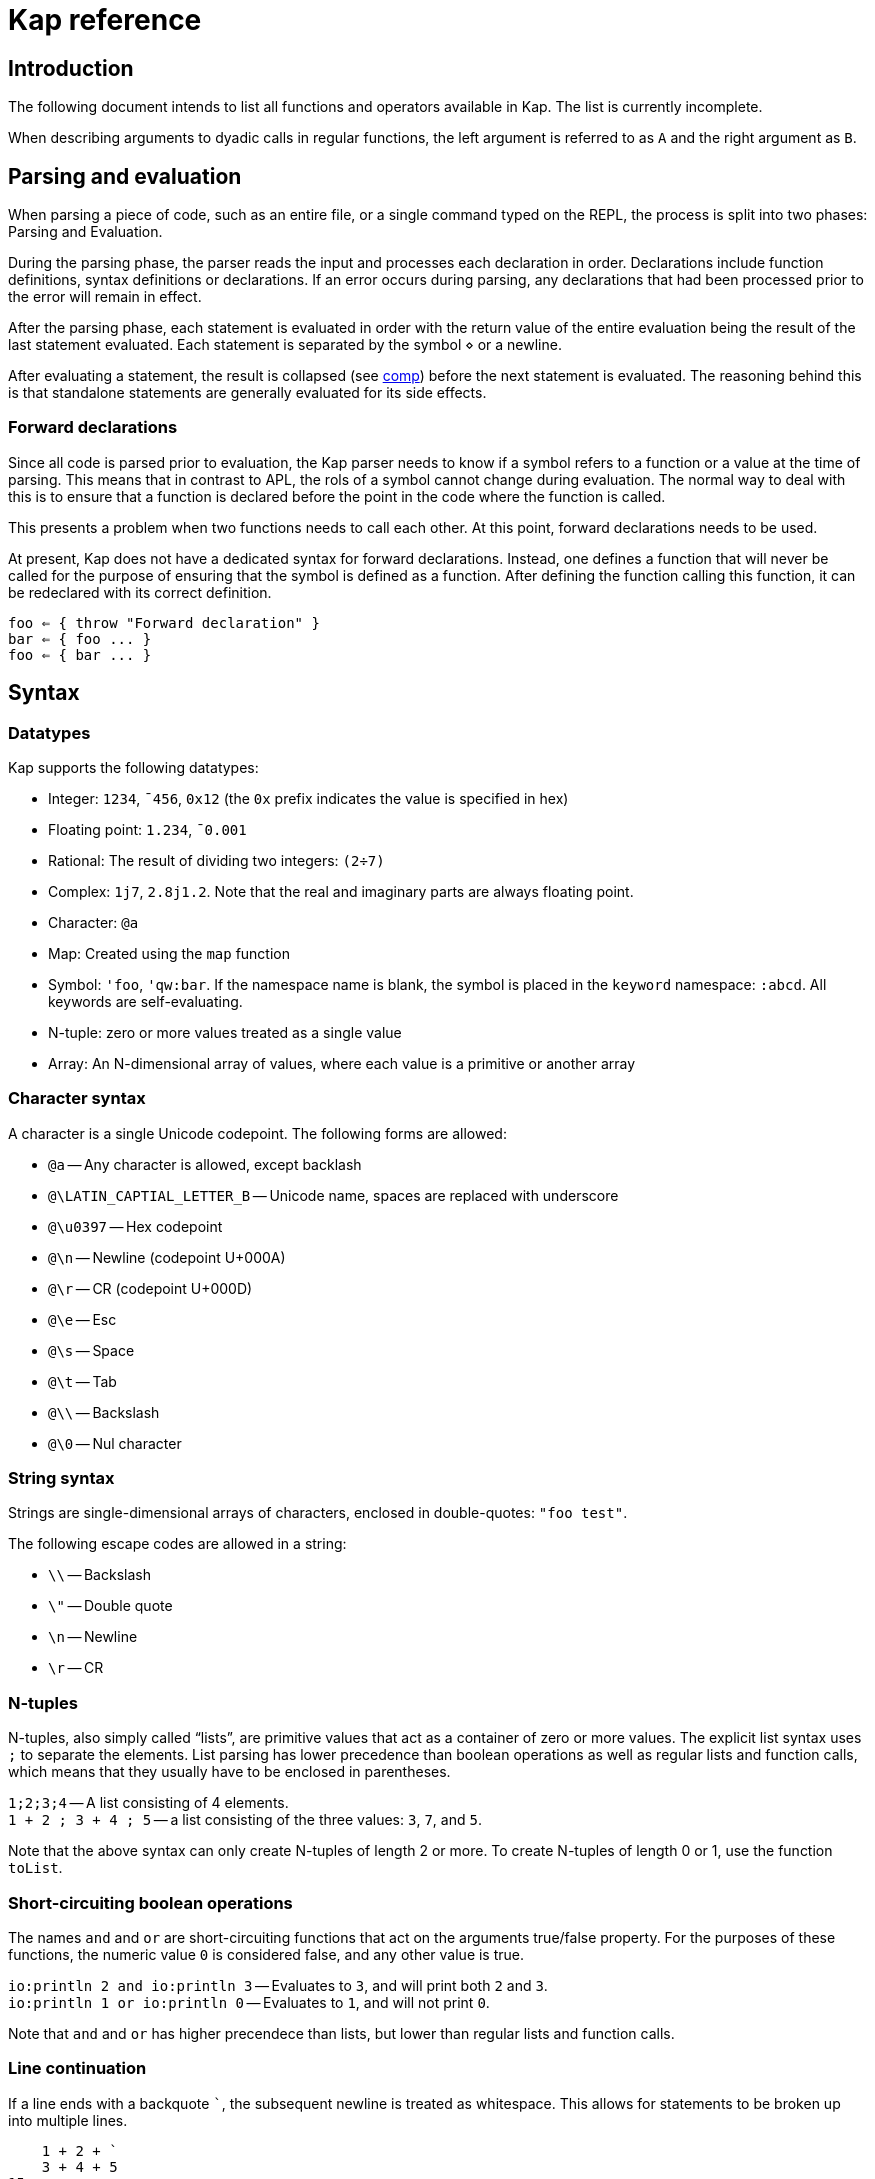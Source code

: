= Kap reference
:experimental:

:toc:

== Introduction

The following document intends to list all functions and operators available in Kap.
The list is currently incomplete.

When describing arguments to dyadic calls in regular functions, the left argument is referred to as `A` and the right argument as `B`.

== Parsing and evaluation

When parsing a piece of code, such as an entire file, or a single command typed on the REPL, the process is split into two phases: Parsing and Evaluation.

During the parsing phase, the parser reads the input and processes each declaration in order.
Declarations include function definitions, syntax definitions or declarations.
If an error occurs during parsing, any declarations that had been processed prior to the error will remain in effect.

After the parsing phase, each statement is evaluated in order with the return value of the entire evaluation being the result of the last statement evaluated.
Each statement is separated by the symbol `⋄` or a newline.

After evaluating a statement, the result is collapsed (see <<comp,comp>>) before the next statement is evaluated.
The reasoning behind this is that standalone statements are generally evaluated for its side effects.

=== Forward declarations

Since all code is parsed prior to evaluation, the Kap parser needs to know if a symbol refers to a function or a value at the time of parsing.
This means that in contrast to APL, the rols of a symbol cannot change during evaluation.
The normal way to deal with this is to ensure that a function is declared before the point in the code where the function is called.

This presents a problem when two functions needs to call each other.
At this point, forward declarations needs to be used.

At present, Kap does not have a dedicated syntax for forward declarations.
Instead, one defines a function that will never be called for the purpose of ensuring that the symbol is defined as a function.
After defining the function calling this function, it can be redeclared with its correct definition.

----
foo ⇐ { throw "Forward declaration" }
bar ⇐ { foo ... }
foo ⇐ { bar ... }
----

== Syntax

=== Datatypes

Kap supports the following datatypes:

- Integer: `1234`, `¯456`, `0x12` (the `0x` prefix indicates the value is specified in hex)
- Floating point: `1.234`, `¯0.001`
- Rational: The result of dividing two integers: `(2÷7)`
- Complex: `1j7`, `2.8j1.2`.
Note that the real and imaginary parts are always floating point.
- Character: `@a`
- Map: Created using the `map` function
- Symbol: `'foo`, `'qw:bar`.
If the namespace name is blank, the symbol is placed in the `keyword` namespace: `:abcd`.
All keywords are self-evaluating.
- N-tuple: zero or more values treated as a single value
- Array: An N-dimensional array of values, where each value is a primitive or another array

=== Character syntax

A character is a single Unicode codepoint.
The following forms are allowed:

- `@a` -- Any character is allowed, except backlash
- `@\LATIN_CAPTIAL_LETTER_B` -- Unicode name, spaces are replaced with underscore
- `@\u0397` -- Hex codepoint
- `@\n` -- Newline (codepoint U+000A)
- `@\r` -- CR (codepoint U+000D)
- `@\e` -- Esc
- `@\s` -- Space
- `@\t` -- Tab
- `@\\` -- Backslash
- `@\0` -- Nul character

=== String syntax

Strings are single-dimensional arrays of characters, enclosed in double-quotes: `"foo test"`.

The following escape codes are allowed in a string:

- `\\` -- Backslash
- `\"` -- Double quote
- `\n` -- Newline
- `\r` -- CR

=== N-tuples

N-tuples, also simply called "`lists`", are primitive values that act as a container of zero or more values.
The explicit list syntax uses `;` to separate the elements.
List parsing has lower precedence than boolean operations as well as regular lists and function calls, which means that they usually have to be enclosed in parentheses.

`1;2;3;4` -- A list consisting of 4 elements. +
`1 + 2 ; 3 + 4 ; 5` -- a list consisting of the three values: `3`, `7`, and `5`.

Note that the above syntax can only create N-tuples of length 2 or more.
To create N-tuples of length 0 or 1, use the function `toList`.

=== Short-circuiting boolean operations

The names `and` and `or` are short-circuiting functions that act on the arguments true/false property.
For the purposes of these functions, the numeric value `0` is considered false, and any other value is true.

`io:println 2 and io:println 3` -- Evaluates to `3`, and will print both `2` and `3`. +
`io:println 1 or io:println 0` -- Evaluates to `1`, and will not print `0`.

Note that `and` and `or` has higher precendece than lists, but lower than regular lists and function calls.

=== Line continuation

If a line ends with a backquote `+`+`, the subsequent newline is treated as whitespace.
This allows for statements to be broken up into multiple lines.

----
    1 + 2 + `
    3 + 4 + 5
15
----

== Syntactic elements

=== Symbols

Symbols are used to name objects in Kap.
The name of a symbol consists of one or more non-space Unicode characters.
Some examples include:

- `+`
- `foo`
- `列表`

All symbols belong to a namespace.
A namespace is a grouping of symbols.
When parsing a symbol, the namespace can be explicitly specified by prefixing the symbol name with the namspace name, separated by a `:`.
Examples:

- `default:foo`
- `math:sin`
- `abc:bar`

If the namespace is blank, it is assumed to be `keyword`.
Any symbol in the `keyword` namespace acts as a variable that returns the symbol itself.

When looking up a symbol without a namespace, the symbol is searched in the following order:

- Check if the symbol is already interned in the current namespace
- Search all imported namespaces for an external symbol
- Intern the symbol in the current namespace

A symbol can be marked as "`single character`", in which case it will always parse as a single symbol.
For example, the symbol `÷` is a single character symbol.
Because of this, the sequence `÷÷` are two separate symbols, instead of a single symbol consisting of two characters.

The declaration `:singleCharExported` can be used to declare a symbol to be single character.
See <<singleCharExported,:singleCharExported>> for details.

=== `⍝`: Comments

The `⍝` character indicates the start of a comment.
Everything until the next newline will be ignored.

=== `∇`: Function definition

The symbol `∇` is used to define global functions.
The general form is:

----
∇ header {
  body
}
----

The last evaluated form in `body` is returned from the function.

The `header` has the following possible forms:

- `name` -- Declare a function named `name`.
In `body`, the left argument is accessed using `⍺` and the right argument using `⍵`.
- `name x` -- The right argument is accessed using the name `x`.
The left argument is not accessible.
- `x name y` -- The left argument is accessed using the name `x`, and the right argument has the name `y`.
- `(a;b) name (d;e)` -- The left and right arguments are assumed to be n-tuples and are destructured prior to evaluating the body.
- `(a name) x` -- Monadic operator deriving a monadic function.
- `x (a name b) y` -- Dyadic operator deriving a dyadic function.

When declaring an operator, the function arguments are passed as function objects, and needs to be applied using the function application operation: `⍞`.

To declare a monadic function that returns the argument + 1:

----
∇ foo x {
  x+1
}
----

To declare an operator that adds 100 to the result of evaluating the function after adding 1 to the argument:

----
∇ (a foo) x {
  result ← ⍞a 1+x
  100 + result
}
----

=== `⇐`: Local function declaration

The symbol `⇐` is used to declare lexically scoped local functions.
It has the following general form:

----
foo ⇐ fn
----

Where `fn` can be any function as it appears in an expression.
This includes:

- Plain functions: `+`
- Function compositions: `+-`
- Dfns: `{ body }`
- Function reference applications: `⍞name`

The declared function has the normal lexical scope, which is the same as any variable declared in the same scope.
Local functions also has access to any variables visible within its scope.

=== `λ`: Create function reference

The `λ` symbol is used to create a function reference from a function.
The syntax is: `λ fn` where `fn` is any function as it appears in an expression.

The return value is a primitive value which behaves just like any primitive.
It can be passed to other functions, and be members of arrays.

When creating a function reference, the function captures any lexical bindings references from within the function.
These bindings remain valid even after the scope is exited.

To call a function from a function reference, use the apply symbol: `⍞`.
Please see the documentation for this symbol for more information.

=== `⍞`: Apply function from function reference

The `⍞` is used to call a function given its function reference.
It can take any of the following forms:

- `⍞ variable` -- Calls the function reference stored in variable `variable`.
- `⍞(expression)` -- `expresion` is evaluated to return a function reference which is subsequently called.

== Parser directives

=== `use`: Load source file

Format: `use("filename")`

When the parser sees a use statement, the file is looked up and loaded as a separate parse unit.
Any changes to the default namespace made while processing the file will be reverted once parsing of the file is complete.

=== `import`: Import symbols into current namespace

Format: `import("namespace")`

This statement makes all exported symbols from `namespace` visible in the current namespace without the need to specify the namespace explicitly.

=== `namespace`: Change default namespace

Format: `namespace("namespace")`

Set `namespace` as the default namespace for this parse unit.

=== `declare`: Declare symbol parameters

The `declare` statement is used to control various aspects of symbols.

==== `:export`: Declare a symbol as exported

Format: `declare(:export sym)`

Declares one or more symbols as exported. `sym` is either a single symbol or a space-spearated list of symbols within parentheses, for example: `(foo bar)`.

Symbols that are declared as exported will be accessible from the local namespace after performing an `import`.

==== `:const`: Declare a variable as constant

Format: `declare(:const sym)`

This statement indicates that `sym` should not be modifiable.
An attempt to modify such values will raise an error.

[#singleCharExported]
==== `:singleCharExported`: Parse symbol as single character

Format: `declare(:singleCharExported "S")`

The argument `S` must be a single character.
This statement tells the tokeniser that the given character should not form part of a word, but always be parsed as a single symbol.
This allows single-symbol names to be written without needing to be delimited with spaces.

This declaration also marks the symbol as being exported.

== Scalar functions

All scalar functions are evaluated in the same way.
For monadic invocations, the return value has the same shape as the argument, with the function being recursively applied to any non-primitive element in the input array.

For dyadic invocations, both arguments must have the same dimensions, or at least one of the arguments must be a scalar.
If the arguments have matching dimensions, the operation is applied pairwise.
If one of the arguments is a scalar, that scalar is applied together with each element in the other argument.

When performing scalar operation between different numeric types, the standard conversion rules apply, unless documented to do something different.
The rules are iterated from top to bottom, stopping after the first match:

- Any argument is complex - Complex
- Any argument is floating point - Floating point
- Any argument is rational - Rational
- Both arguments are integer - integer
- Both arguments are character - Character
- Raise an error

=== `+`: Add/Conjugate

==== Monadic: Conjugate

When called monadically, `+` performs the complex conjugate operation.
This operation reverses the sign of the imaginary part.
For real numbers, the operation simply returns the argument.

`+2` => `2`

==== Dyadic: Add

When called dyadically, this function adds the two arguments.
If one of the arguments is a character, the other argument must be a real number which is truncated to an integer and added to the Unicode value of the character, returning a new character.

`1+4` => `5` +
`0.0+5` => `5.0` +
`1j2 + 6j7` => `7.0J9.0` +
`@f + 1` => `@g`

=== `-`: Subtract/negate

==== Monadic: Negate

Negate the argument.

`-2` => `¯2` +
`-(¯2)` => `2` +
`-4j9` => `-4.0J-9.0`

==== Dyadic: Subtract

Subtract `B` from `A`.

`8-1` => `7`

Subtracting a character from another character will return the difference between taking the Unicode codepoint into consideration.
The most useful use of this is to subtract the nul symbol, `@\0`, from a character to obtain the Unicode codepoint as an integer: `@a - @\0` returns 97.

=== `×`: Multiply/angle

==== Monadic: Angle

For real values, return the values 1, 0 or -1 if the argument is positive, zero or negative respectively.
For complex arguments, return a value with magnitude 1 having the same angle.

`×2` => `1`

https://aplwiki.com/wiki/Signum[APLWiki description]

==== Dyadic: Multiply

Multiply `A` with `B`.

https://aplwiki.com/wiki/Times[APLWiki description]

=== `÷`: Divide/reciprocal

==== Monadic: Reciprocal

Return the reciprocal of the argument.

==== Dyadic: Divide

Divide `A` with `B`.

=== `|`: Mod/magnitude

==== Monadic: Magnitude

Returns the magnitude of the argument.
For real numbers, this is simply the absolute value.
For complex numbers, it's the length of the vector from the origin to the value.

`|3` => `3` +
`|¯4` => `4`

==== Dyadic: Modulo

Returns the value of `B` mod `A`.
Note that the order of the arguments is reversed compared to the similar function in most programming languages.

*TODO:* Describe the behaviour of complex mod

`2|5` => `1`

https://aplwiki.com/wiki/Residue[APLWiki description]

=== `⋆`: Power

==== Monadic: Power

Return e to the power of the argument.

==== Dyadic: Power with base

Return `A` to the power of `B`.

=== `⍟`: Log

==== Monadic: Natural logarithm

Return log(A).

==== Dyadic: Log base A

Return the base `A` logarithm of `B`.

=== `=`: Equals

==== Dyadic: Equals

Return 1 if `A` and `B` are equal, otherwise return 0.

Note that this function is a scalar function, meaning that arrays are compared element-wise.
To compare arrays for equality, use `≡`.

`10=10` => `1` +
`10=11` => `0` +
`1 2 3 = 1 3 4` => `1 0 0`

=== `≠`: Not equals

==== Dyadic: Not equals

Return 1 if `A` and `B` are not equal, otherwise return 0.

Note that this function is a scalar function, meaning that arrays are compared element-wise.
To compare arrays , use `≢`.

`10≠11` => `1` +
`3 3 4 4 ≠ 4 4 4 3` => `0 0 1 0`

=== `<`: Less than/increase rank

==== Monadic: Increase rank

When called monadically, this function performs the non-scalar operation "`increase rank`".
This function resizes the argument to a new array with a new dimension of size 1 added as an initial dimension.

The functionality is equivalent to `(1,⍴A) ⍴ A`

==== Dyadic: Less than

Return 1 if `A` is less than `B`.

Note that this function is a scalar function, meaning that arrays are compared element-wise.
To compare arrays, use `cmp`.

=== `>`: Greater than/decrease rank

==== Monadic: Increase rank

When called monadically, this function performs the non-scalar operation "`decrease rank`".
This function removes the major axis from the argument, and resizes the next axis to be the size of the first two axes multiplied together.

In other words, this function performs the following operation: `((×/2↑⍴A),2↓⍴A) ⍴ A` for arrays of 2 or more dimensions.
When called on arrays of 1 or 0 dimensions, this function returns its argument.

==== Dyadic: Greater than

Return 1 if `A` is less than `B`.

Note that this function is a scalar function, meaning that arrays are compared element-wise.
To compare arrays, use `cmp`.

=== `≤`: Less than or equal

==== Dyadic: Less than or equal

Return 1 if `A` is less than or equal to `B`.

Note that this function is a scalar function, meaning that arrays are compared element-wise.
To compare arrays, use `cmp`.

=== `≥`: Greater than or equal

==== Dyadic: Greater than or equal

Return 1 if `A` is greater than or equal to `B`.

Note that this function is a scalar function, meaning that arrays are compared element-wise.
To compare arrays, use `cmp`.

=== `∧`: Logical and

==== Dyadic: Logical and

Returns 1 if `A` and `B` are 1. If the arguments are not 0 or 1, raise an error.

`0∧1` => `0` +
`1∧0 1 0 0` => `0 1 0 0` +
`1∧@a` => Error: Invalid type +
`0∧3` => Error: Only 0 and 1 are allowed arguments

*Compatibility note:* APL uses ∧ to represent the least common multiple (LCM) operation.
This function is available in Kap as `math:lcm`.

=== `∨`: Logical or

==== Dyadic: Logical or

Returns 1 if either `A` or `B` are 1. If the arguments are not 0 or 1, raise an error.

`0∨0` => `0` +
`1∨1` => `1`

*Compatibility note:* APL uses ∨ to represent the greatest common divisor (GCD) operation.
This function is available in Kap as `math:gcd`.

=== `⍲`: Logical nand

==== Dyadic: Logical nand

Returns 0 if `A` and `B` are 1, otherwise return 1. This function is equivalent to `~A∧B`.

=== `⍱`: Logical nor

==== Dyadic: Logical nor

Returns 0 if either `A` or `B` are 1, otherwise return 1. This function is equivalent to `~A∨B`.

=== `∼`: Logical not/Without

==== Monadic: Logical not

Returns `1` if the argument is `0`, and vice versa.
If the argument is not 0 or 1, raise an error.

==== Dyadic: Without

This is a non-scalar function.
Returns `B` with all instances in `A` removed.

`1 2 3 4 5 6 ~ 3 6` => `1 2 4 5`

=== `√`: Square root

==== Monadic: Square root

Computes the square root of the argument.

==== Dyadic: Root of base

Computes the `A` root of `B`.

=== `⌊`: Min/Floor

==== Monadic: Floor

Returns the largest integer which is less than or equal to the argument.

*Compatibility note:* This function is not defined for complex numbers.
To access the APL-compatible complex floor operation, use `floorc`.

==== Dyadic: Min

Returns the smallest of `A` and `B`.

=== `⌈`: Max/Ceiling

==== Monadic: Ceiling

Returns the smallest integer which is greater than than or equal to the argument.

*Compatibility note:* This function is not defined for complex numbers.
To access the APL-compatible complex ceiling operation, use `ceilc`.

==== Dyadic: Max

Returns the largest of `A` and `B`.

=== `!`: Binomial/Gamma

==== Monadic: Gamma

Computes the result of the gamma function on `A`.

==== Dyadic: Binomial

Computes the result of the binomial function on `A` and `B`.

=== `floorc`: Complex floor

==== Monadic: Complex floor

Computes the complex floor of the argument.

=== `ceilc`: Complex ceiling

==== Monadic: Complex ceiling

Computes the complex ceiling of the argument.

== Object comparison functions

=== `≡`: Compare equal/depth

==== Monadic: Depth

Returns the depth of the argument.
The depth is defined as being the largest number of recursively enclosed arrays.

`≡(1 2 3) (4 5 6) (7 8 (9 10))` => `3` +
`≡2` => `0`

==== Dyadic: Compare equals

Returns `1` if `A` and `B` are equal.
For arrays, this means that both arrays have the same shape, and each element in `A` also compares equal to the same element in `B`.

=== `≢`: Compare not equals/size of major axis

==== Monadic: Size of major axis

Return the size of the first dimension.
This is equivalent to `↑⍴A`.

`≢ 3` => 0 +
`≢ 1 2 3` => 3 +
`≢ 3 5 ⍴ ⍳15` => 3 +

==== Dyadic: Compare not equals

Returns `1` if `A` and `B` are not equal.

=== `cmp`: Compare

==== Dyadic: Compare

Compare `A` and `B`.
Returns `-1` if `A` is less than `B`, `0` if they are equal or `1` if `A` is greater than `B`.

== Structural functions

Structural functions are generally defined to be any function that does not obey the general roles of scalar functions.
Their return values may have a very different structure than its argument.

=== `⊢`: Identity/Right

==== Monadic: Identity

Returns the argument itself.

`⊢123` => `123`

==== Dyadic: Right

Returns the right argument

`1⊢2` => `2`

=== `⊣`: Identity/Left

==== Monadic: Identity

Returns the argument itself.

`⊢123` => `123`

==== Dyadic: Left

Returns the left argument

`1⊢2` => `1`

=== `⌷`: Index lookup

TODO

https://aplwiki.com/wiki/Index_(function)[APLWiki description]

=== `⊂`: Enclose/Paritioned enclose

TODO

=== `⊃`: Disclose/Pick

==== Monadic: Disclose/Mix

If the argument is enclosed (i.e. an array of rank 0), the `⊃` function returns the array element:

----
    x ← ⊂"abc"
    ⊃ x
"abc"
----

If `⊃` is called on an array, it performs the standard APL mix operation.
If the lengths of the subarrays don't match, the resulting array will have the size of the largest subarray, with the shorter ones filled in with the default element of the array (normally 0).

----
    ⊃ (1 2 3) (6 7 8 9 10)
┌→─────────┐
↓1 2 3 0  0│
│6 7 8 9 10│
└──────────┘
----

https://aplwiki.com/wiki/Mix[APLWiki description]

==== Dyadic: Pick

Pick an element from `B` based on the specification in `A`.
The left argument can be seen as a chain of coordinates to find an element in a (possibly nested) array.
In its simplest form, it can be used to pick out a single element from a single-dimensional array:

----
    2 ⊃ 10 11 12
12
----

If more than one value is given, it is used to recursively find nested array elements:

----
    1 2 ⊃ (1 2 3) (4 5 6)
6
----

If the array being searched has more dimensions, one provides the full coordinates instead of just single elements:

----
    (1 0) 1 ⊃ 2 2 ⍴ (1 2 3) (4 5 6) (7 8 9) (10 11 12)
8
----

=== `,`: Concatenate/Ravel

TODO

=== `⍪`: Concatenate first axis/Table

TODO

=== `↑`: Take/Take first

==== Monadic: Take first

Returns the first element in the argument.
If the argument is a scalar value, reurn the argument itself.

----
    ↑ 10 11 12
10
----

==== Dyadic: Take

Take some number of values from each axis. `A` is an array of integers whose length is less than or equal to the rank of `B`.
For each axis, the corresponding value in `A` represents the number of values to take from the start of that axis, if the value is negative, the absolute of the value is computed and that number of values is taken from the end of the axis.

If the length of `A` is less than the rank of `B`, all values are taken from the remaining axes.

----
    2 3 4 ↑ 5 5 5 ⍴ ⍳125
┌┌→──────────┐
│↓ 0  1  2  3│
││ 5  6  7  8│
││10 11 12 13│
│├→──────────┤
│↓25 26 27 28│
││30 31 32 33│
││35 36 37 38│
└└───────────┘
----

=== `↓`: Drop/Drop first

==== Monadic: Drop first

This function is only defined for 1-dimensional arrays.
Removes first element from the array.

----
    ↓ 10 11 12
11 12
----

==== Dyadic: Drop

Drop some number of values from each axis. `A` is an array of integers wholse length is less than or equal to the rank of `B`.
For each axis, the corresponding value in `A` represents the number of elements to drop from the beginning of the axis, or, if the value is negative, the absolute of the value represents the number of elements to drop from the end of the axis.

If the length of `A` is less than the rank of `B`, the remaining values are set to 0.

=== `?`: Random

TODO

=== `⌽`: Rotate horizontally/Reverse horizontally

TODO

https://aplwiki.com/wiki/Rotate[APLWiki description]

=== `⊖`: Rotate vertically/Reverse vertically

TODO

https://aplwiki.com/wiki/Rotate[APLWiki description]

=== `⍉`: Transpose/Transpose by axis

TODO

*Compatibility note:* APL supports repeated axis in the left argument.
This is not supported in Kap.

https://aplwiki.com/wiki/Transpose[APLWiki description]

=== `∊`: Member

==== Dyadic: Member

Returns an array of the same shape as `A`.
For each value in `A`, the corresponding value in the returned array is set to `1` if the value is found in `B`, otherwise, set it to `0`.

=== `⍷`: Find

TODO

=== `⍋`: Grade up

TODO

https://aplwiki.com/wiki/Grade[APLWiki description]

=== `⍒`: Grade down

TODO

https://aplwiki.com/wiki/Grade[APLWiki description]

=== `⫽`: Select

TODO

=== `⍕`: Format

==== Monadic: Format

Returns a string representation of the argument.

=== `⍎`: Parse number

==== Monadic: Parse number

Given a string, attempt to parse it as a number.
Raises an error if the parsing failed.

=== `%`: Case

==== Dyadic: Case

This function accepts an array of indices and a list of arrays, each with the same shape as the index array, and for each cell in the index, pick a corresponding value in one of the subarrays.
Example:

----
    0 1 1 2 % "abcd" "1234" "defg"
"a23g"
----

The first cell in the left argument is 0, so it picks the first element of the first array in the right argument.
The second cell is 1, so the second value is picked from the second array, and so on.

=== `⊆`: Partitioned enclose

TODO

https://aplwiki.com/wiki/Partitioned_enclose[APLWiki description]

=== `⊇`: Select

TODO

https://aplwiki.com/wiki/From[APLWiki description]

=== `∩`: Intersection

TODO

=== `∪`: Union

TODO

=== `⊤`: Decode

TODO

=== `⊥`: Encode

TODO

=== `⌹`: Matrix division

==== Monadic: Matrix inverse

Return the inverse of a matrix

==== Dyadic: Matrix division

Divide the matrix `A` with `B`.

https://aplwiki.com/wiki/Matrix_divide[APLWiki description]

== Specialised functions

=== `toList`: Create list

Create an N-tuple.
The function returns an N-tuple containing the elements of the input array.

=== `fromList`: Convert a list to an array

Given an N-tuple, return a 1-dimensional array with its content.

=== `labels`: Assign labels to an axis

TODO

[#comp]
=== `comp`: Force evaluation of lazy values

Collapses a possibly lazy array and evaluates all values.
The return valus is guaranteed to be a self-contained array with no references held to any other objects.
Reading from this array will not cause concurrency issues.

== Operators

=== `¨`: For each

The given function is applied to the arguments and returns an array of the same shape as the input.

Assuming `FN` is a function:

`F¨ 1 2 3` is equivalent to `(F 1) (F 2) (F 3)`

`10 20 30 F¨ 1 2 3` is equivalent to: `(10 F 1) (20 F 2) (30 F 3)`.

*Lazy behaviour:* The result of `¨` is a lazy array.
The function will only be called when the underlying value is retrieved.
Note that the result is not cached, so if a result is retrieved more than once, the function will be called once for each time the value is read.
If multiple reads are expected it is recommended to collapse the array prior to reading it.

=== `/`: Reduce

==== Monadic: Reduce

Format: `F[axis]/ x` where `F` is a function, `x` is an array and `axis` is an optional <<Axis specifier,axis specifier>>.
The axis specifier defaults to the last axis if not specified.

If `x` is a one-dimensional array, the `/` operator acts as a simply left-reduction.
In other words, the following expression:

----
+/ 1 2 3 4
----

Results in the following computation (where the variables `tN` are temporary and not visible externally:

----
t0 ← 1+2
t1 ← t0+3
t1+4
----

When the argument has a higher dimension, the result array is reduced to the same shape, but with the selected axis removed.
For example, given a 3-dimensional array of shape `2 3 4`, the resulting array after reducing along axis 2 will be `2 3`.

When reducing a higher dimension array, the reduction always takes place along the selected axis, with actual operations performed as per the description above.

*Lazy behaviour:* The result of a reduction is a lazy array.
The computation will only happen when the result is requested.

==== Dyadic: Windowed reduce

TODO: Explain windowed reduce

=== `⌿`: Reduce leading axis/Windowed reduce leading axis

==== Monadic: Reduce leading axis

This function behaves the same as `/` with the only difference being that the axis specifier will default to 0 rather than the last axis.

==== Dyadic: Windowed reduce leading axis

This function behaves the same as `/` with the only difference being that the axis specifier will default to 0 rather than the last axis.

=== `⌻`: Outer product

Format: `x F⌻ y` where `F` is a dyadic function.

This operator derives a dyadic function that returns an array consisting of all combinations of the elements of the last axis of `x` with the elements of the leading axis of `y`.

For one-dimensional arrays, this corresponds to a table mapping each element of `x` to each element of `y`:

----
    1 2 3 ,⌻ 1000 2000 3000
┌→─────────────────────────┐
↓┌→─────┐ ┌→─────┐ ┌→─────┐│
││1 1000│ │1 2000│ │1 3000││
│└──────┘ └──────┘ └──────┘│
│┌→─────┐ ┌→─────┐ ┌→─────┐│
││2 1000│ │2 2000│ │2 3000││
│└──────┘ └──────┘ └──────┘│
│┌→─────┐ ┌→─────┐ ┌→─────┐│
││3 1000│ │3 2000│ │3 3000││
│└──────┘ └──────┘ └──────┘│
└──────────────────────────┘
----

=== `.`: Inner product

TODO

https://aplwiki.com/wiki/Inner_Product[APLWiki description]

=== `⍨`: Commute/duplicate

==== Monadic: Duplicate

Format: `F⍨ x`

Derives a monadic function that calls `F` dyadically with `x` as arguments.

`+⍨ 10` => `20`

==== Dyadic: Commute

Format `x F⍨ y`

Derives a function which calls the underlying function with he arguments reversed.

`10-⍨1` => `-9`

=== `⍣`: Power operator

TODO

=== `\`: Scan

TODO

https://aplwiki.com/wiki/Scan[APLWiki description]

=== `⍀`: Scan first axis

TODO

https://aplwiki.com/wiki/Scan[APLWiki description]

=== `⍤`: Rank operator

TODO

=== `∵`: Derive bitwise

Derives a version of the underlying function which performs its operation on the individual bits of an integer.
The following bitwise operations are implemented:

- `+`: xor
- `-`: xor
- `×`: and
- `∧`: and
- `∨`: or
- `⍲`: nand
- `⍱`: nor
- `~`: not
- `⌽`: logical shift

=== `∥`: Parallel

TODO

=== `˝`: Inverse

Derives the functional inverse of the argument function.
Generally, the inverse of a function is a function that satisfies the following: `F F˝ x` = `x`.
For dyadic invocations, the equivalence is: `x F x F˝ y` = `y`.

In plain language, the call `F˝ x` can be seen as answering the question: "`what value z can I pass to `F` such that `F z` returns `x`?`" Likewise, the dyadic call `x F˝ y` can be seen as answering the question: "`what value `z` can I pass to `x F z` that will return `y`?`"

The equivalence rule explained above is not strictly adhered to, but rather the implementations of the inverse functions are driven by practicality.
If a specific inverse makes more practical sense, then that is implemented even if the implementation isn't a strict inverse.

`10-˝3` => `7`

== Compositional operators

=== `∘`: Compose

- `x A∘B y` is evaluated as `x A (B y)`
- `A∘B y` is evaluated as `x A (B y)`

=== `⍛`: Inverse compose

- `x A⍛B y` is evaluated as `(A x) B y`
- `A⍛B y` is evaluated as `(A y) B y`

=== `⍥`: Over

The over operator derives a function which, when called dyadically, calls the right function on both arguments individually and then calls the left function on the results.
In other words, this operator can be thought of processing the arguments using A before acting on it using B.

- `x A⍥B y` is evaluated as `(B x) A (B y)`
- `A⍥B y` is evaluated as `A B y`

=== `⍢`: Structural under

The structural under operator takes two functions: When called as `A⍢B x`, the function `B` is first called on `x`, and the return value is passed to `B`.
The effect of `A` is then reversed.

For inversible scalar functions `B`, the reverse is simply a call to the inverse of `B`.
However, some other functions can be used that are not normally inversible.
An example:

----
    (10+)⍢(2↑) 3 3 ⍴ ⍳4
┌→───────┐
↓10 11 12│
│13 10 11│
│ 2  3  0│
└────────┘
----

The above operation represents the addition of 10 after taking the first two rows of the array.
After the addition, the original removed rows are put back.

=== `«` and `»`: Fork

The fork is specified using `«` and `»`.
It has the following form:

- `x A«B»C y` is evaluated as `(x A y) B (x C y)`
- `A«B»C y` is evaluated as `(A y) B (C y)`

=== Function chains

A sequence of two functions next to each other are executed in the same manner as a train in APL:

- `x (AB) y` is evaluated as `A x B y`

- `(AB) y` is evaluated as `A B y`

Since KAP does not implement APL-style forks, this expands to any number of functions in a train.
In other words:

- `x (ABCD) y` is evaluated as `A B C x D y`

=== Left-bound functions

A left-bound function derives a monadic function from a dyadic function by assigning a constant to the left argument.
For example, `2+` is a derived function that adds `2` to its argument.
This functionality is particularly useful in trains.
The following is a function that divides the argument by 2 and then adds 1: `1+2÷⍨`.
Example:

----
    A ⇐ 1+2÷⍨
    A 10
6
----

== Math functions (namespace `math`)

=== `math:sin`: Sine

==== Monadic: Sine

Compute the sine of the argument

=== `math:cos`: Cosine

==== Monadic: Cosine

Compute the sine of the argument

=== `math:tan`: Tangent

==== Monadic: Tangent

Compute the tangent of the argument.

=== `math:asin`: Arcsin

==== Monadic: Arcsin

Compute the arcsin of the argument

=== `math:acos`: Arccos

==== Monadic: Arccos

Compute the arccos of the argument

=== `math:atan`: Arctan

==== Monadic: Arctan

Compute the arctan of the argument.

=== `math:gcd`: GCD

==== Dyadic: GCD

Compute the greatest common divisor of `A` and `B`.

=== `math:lcm`: LCM

==== Dyadic: LCM

Compute the least common multiple of `A` and `B`.

=== `math:numerator`: Numerator

==== Monadic: Numerator

Returns the numerator of a rational number.
Raises an error if the argument is a floating point or complex.

=== `math:denominator`: Denominator

==== Monadic: Denominator

Returns the denominator of a rational number.
Raises an error if the argument is a floating point or complex.

== Map functions

The functions in this section are used to create, access and update map objects.
Maps are immutable, and any function that modifies the content returns a new objects with the changes applied while the original object remains unchanged.

=== `map`: Create a map

This function is called monadically with the initial content as argument.
The argument can either be a single-dimensional array with an even number of elements, or a two-dimension array with 2 columns.
In both cases, the key/value pairs are specified in an row-major interleaved form.

`map :foo 1 :bar 5` -- create a map with two elements

`map 4 2 ⍴ "key0" (1 2 3 4) "key1" "Some value" "key2" (2 2 ⍴ 1 2 3 4) "key3" "Abc"` -- create a map with 4 elements

=== `mapGet`: Read a value from a map

This function is called dyadically with `A` being the map and `B` being the key.
The corresponding value is returned, or `⍬` if the key was not found in the map.

----
    m ← map :a "test" :b "abc"
    m mapGet :b
"abc"
----

Regular bracket indexing works on maps, and is equivalent to a call to `mapGet`:

----
    m ← map :a 10 :b 11
    m[:a]
10
----

=== `mapPut`: Update a map

This function is used to update a map.
It's called dyadically with `A` being the map, and `B` being a key/value definition as described in the documentation for `map`.
This function returns the updated map.

=== `mapRemove`: Remove elements from a map

This function removes keys from a map. `A` is the map to update, and `B` is an array consisting of a list of keys to remove.
This function returns the updated map.

=== `mapToArray`: Convert a map to an array

This function is called monadically with a map as argument.
It returns a two dimensional array with two columns, where the first column is the keys and the second column the values.

----
    m ← map "foo" 10 "bar" 20 "abcde" (1 2 3)
    mapToArray m
┌→──────────────┐
↓  "bar"      20│
│  "foo"      10│
│"abcde" ┌→────┐│
│        │1 2 3││
│        └─────┘│
└───────────────┘
----

=== `mapSize`: Return the size of a map

This function si called monadically with a map as it argument.
It returns the number of elements in the map.

----
    m ← map :a 11 :b 94 :c 4050 :d 91756
    mapSize m
4
----

== Flow control

=== `→`: Return

==== Monadic: Return

Return from the innermost function.
The argument is the value that will be returned.

==== Dyadic: Conditional return

If `A` is true, return `B` from the innermost function.

=== `if`: Conditional evaluation

Format: `if (expression) { thenStatement }`

Evaluate `expression`.
If true, evaluate `thenStatement` and return the result of its last form.
Otherwise, return `⍬`.

Format: `if (expression) { thenStatement } else { elseStatement }`

Evaluate `expression`.
If true, evaluate `thenStatement` and return the result of its last form.
Otherwise, evaluate `elseStatement` and return the result of its last form.

=== `when`: Multiple clause if

The `when` statement is used as an alternative to series of `if` and `else`.
The following sets `a` to be the value of some variable, or returns a message if all conditions failed.

----
a ← when {
  (b=1) { c }
  (b=2) { d }
  (b=3) { e }
  (1)   { "All comparisons were false" }
}
----

=== `while`: While loop

Format: `while (expression) { body }`

The `while` statement evaluates the body as long as `expression` is true.

----
i ← 0
while (i < 5) {
  io:println "Number: ",⍕i
  i ← i+1
}
----

=== `throw`: Throw exception

Exceptions are thrown using `throw`.
Exception have a type, represented by a symbol and some associated data.
The following example throws an exception of type `:foo` with data `"test"`:

----
:foo throw "test"
----

When called monadically, `throw` will throw an execption of type `:error`.

=== `catch`: Catch exceptions

The `catch` operator is used to perform some processing when an exception is thrown.
It has the following form: `F catch x`.

`x` must be either a one-dimensional array with an even number of elements, or a two-dimensional array with 2 columns.
The content must be pairs of values, where each pair is a tag, followed by a function reference.

The derived function first calls `F` with `⍬` as argument.
If the invocation of `F` does not throw an exception, its return value is returned.
If an exception was thrown, the tag is looked up in `x`, and if found, the corresponding function is called, with the left argument being the data that was passed to the `throw` call, and the right argument being the tag.
The return value from the handler is then returned.

== Regex

=== `regex:match`: Match string against regex

=== `regex:find`: Find matches in a string

=== `regex:finderror`: Find matches in string or raise error

=== `regex:create`: Compile regex

=== `regex:split`: Split by regex

=== `regex:replace`: Replace by regex

== JSON functions

=== `json:read`: Parse JSON from file

=== `json:readString`: Parse JSON from string

=== `json:writeString`: Write Kap objects as JSON

== Unicode functions

=== `unicode:toCodepoints`: Convert characters to codepoints

=== `unicode:fromCodepoints`: Convert codepoints to characters

=== `unicode:toGraphemes`: Split a string into graphemes

=== `unicode:toLower`: Convert a string to lower case

=== `unicode:toUpper`: Convert a string to upper case

=== `unicode:toNames`: Return Unicode names

== I/O functions

=== `io:read`: Read file

Format: `io:read name`

Read the content of the file `name` and return the lines in the file as an array of strings.

=== `io:print`: Print a value

Format: `io:print value`

Prints `value` to standard output.

=== `io:httpRequest`: HTTP GET

Performs an HTTP GET request and returns the result.

=== `io:httpPost`: HTTP POST

Performs an HTTP POST and returns the result.

=== `io:readdir`: Read contents of a directory

Format: `io:readdir path`, `format io:readdir path`

When called monadically, this function assumes the left argument is an empty array.

This function loads the contents of the directory at `path`, and returns a 2-dimensional array of results.
The first column is always the name of the directory entry, with the remaining columns decided by the `format` argument.

The `format` is a list of specifiers indicating what information should be included.
Currently the following formats are supported:

- `:size` -- the size of the file, or 0 if the entry is a directory
- `:type` -- the type of the entry, possible results are: `:file`, `:directory` or `:undefined`

== SQL

=== `sql:connect`: Connect to database

=== `sql:query`: Query database

=== `sql:update`: Perform update query

=== `sql:prepare`: Prepare statement

=== `sql:queryPrepared`: Perform query using prepared statement

=== `sql:updatePrepared`: Perform update query using prepared statement

== Graphics functions

=== `gui:create`: Create graphics window

=== `gui:draw`: Draw array

== Charting functions

=== `chart:bar`: Display bar chart

=== `chart:line`: Display line chart

== Definitions

=== Axis specifier

An axis specifier is integer value that specifies which axis of a multi-dimensional array to act on.
Axes are numbered from 0 to the dimensionality of the array - 1. For example, in a 2-dimensional array, axis 0 refers to the rows, while axis 1 refers to the columns.
